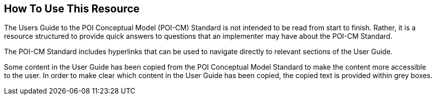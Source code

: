 [[ug_usage_section]]
== How To Use This Resource

The Users Guide to the POI Conceptual Model (POI-CM) Standard is not intended to be read from start to finish. Rather, it is a resource structured to provide quick answers to questions that an implementer may have about the POI-CM Standard. 

The POI-CM Standard includes hyperlinks that can be used to navigate directly to relevant sections of the User Guide. 

Some content in the User Guide has been copied from the POI Conceptual Model Standard to make the content more accessible to the user. In order to make clear which content in the User Guide has been copied, the copied text is provided within grey boxes.

